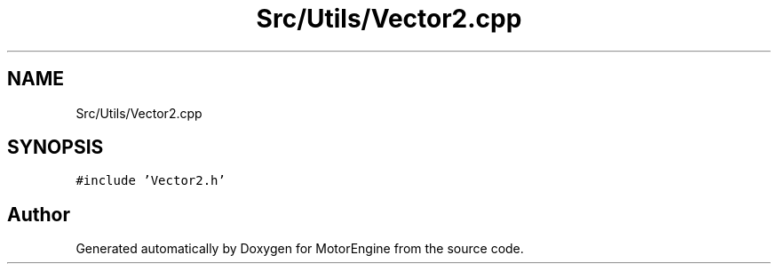 .TH "Src/Utils/Vector2.cpp" 3 "Mon Apr 3 2023" "Version 0.2.1" "MotorEngine" \" -*- nroff -*-
.ad l
.nh
.SH NAME
Src/Utils/Vector2.cpp
.SH SYNOPSIS
.br
.PP
\fC#include 'Vector2\&.h'\fP
.br

.SH "Author"
.PP 
Generated automatically by Doxygen for MotorEngine from the source code\&.
